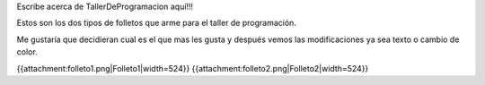 Escribe acerca de TallerDeProgramacion aquí!!!

Estos son los dos tipos de folletos que arme para el taller de programación.

Me gustaría que decidieran cual es el que mas les gusta y después vemos las modificaciones ya sea texto o cambio de color. 

{{attachment:folleto1.png|Folleto1|width=524}}                    {{attachment:folleto2.png|Folleto2|width=524}}
